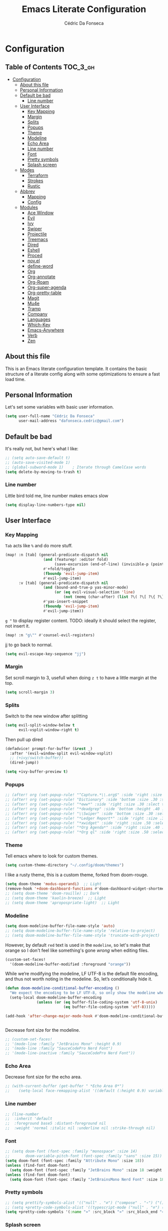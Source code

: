 #+TITLE: Emacs Literate Configuration
#+AUTHOR: Cédric Da Fonseca

* Configuration
:PROPERTIES:
:VISIBILITY: children
:END:

** Table of Contents :TOC_3_gh:
- [[#configuration][Configuration]]
  - [[#about-this-file][About this file]]
  - [[#personal-information][Personal Information]]
  - [[#default-be-bad][Default be bad]]
    - [[#line-number][Line number]]
  - [[#user-interface][User Interface]]
    - [[#key-mapping][Key Mapping]]
    - [[#margin][Margin]]
    - [[#splits][Splits]]
    - [[#popups][Popups]]
    - [[#theme][Theme]]
    - [[#modeline][Modeline]]
    - [[#echo-area][Echo Area]]
    - [[#line-number-1][Line number]]
    - [[#font][Font]]
    - [[#pretty-symbols][Pretty symbols]]
    - [[#splash-screen][Splash screen]]
  - [[#modes][Modes]]
    - [[#terraform][Terraform]]
    - [[#strokes][Strokes]]
    - [[#rustic][Rustic]]
  - [[#abbrev][Abbrev]]
    - [[#mapping][Mapping]]
    - [[#config][Config]]
  - [[#modules][Modules]]
    - [[#ace-window][Ace Window]]
    - [[#evil][Evil]]
    - [[#ivy][Ivy]]
    - [[#swiper][Swiper]]
    - [[#projectile][Projectile]]
    - [[#treemacs][Treemacs]]
    - [[#dired][Dired]]
    - [[#eshell][Eshell]]
    - [[#proced][Proced]]
    - [[#novel][nov.el]]
    - [[#define-word][define-word]]
    - [[#org][Org]]
    - [[#org-annotate][Org-annotate]]
    - [[#org-roam][Org-Roam]]
    - [[#org-super-agenda][Org-super-agenda]]
    - [[#org-pretty-table][Org-pretty-table]]
    - [[#magit][Magit]]
    - [[#mu4e][Mu4e]]
    - [[#tramp][Tramp]]
    - [[#company][Company]]
    - [[#languages][Languages]]
    - [[#which-key][Which-Key]]
    - [[#emacs-anywhere][Emacs-Anywhere]]
    - [[#verb][Verb]]
    - [[#zen][Zen]]

** About this file
This is an Emacs literate configuration template. It contains the basic structure
of a literate config along with some optimizations to ensure a fast load time.

** Personal Information
Let's set some variables with basic user information.

#+BEGIN_SRC emacs-lisp
(setq user-full-name "Cédric Da Fonseca"
      user-mail-address "dafonseca.cedric@gmail.com")
#+END_SRC
** Default be bad
It's really not, but here's what I like:
#+BEGIN_SRC emacs-lisp
;; (setq auto-save-default t)
;; (auto-save-visited-mode 1)
;; (global-subword-mode 1)    ; Iterate through CamelCase words
(setq delete-by-moving-to-trash t)
#+END_SRC


*** Line number
Little bird told me, line number makes emacs slow
#+begin_src emacs-lisp
(setq display-line-numbers-type nil)
#+end_src

** User Interface
*** Key Mapping
=Tab= acts like =%= and do more stuff.
#+BEGIN_SRC emacs-lisp
(map! :n [tab] (general-predicate-dispatch nil
                 (and (featurep! :editor fold)
                      (save-excursion (end-of-line) (invisible-p (point))))
                 #'+fold/toggle
                 (fboundp 'evil-jump-item)
                 #'evil-jump-item)
      :v [tab] (general-predicate-dispatch nil
                 (and (bound-and-true-p yas-minor-mode)
                      (or (eq evil-visual-selection 'line)
                          (not (memq (char-after) (list ?\( ?\[ ?\{ ?\} ?\] ?\))))))
                 #'yas-insert-snippet
                 (fboundp 'evil-jump-item)
                 #'evil-jump-item))
#+END_SRC

=g "= to display register content.
TODO: ideally it should select the register, not insert it.
#+BEGIN_SRC emacs-lisp
(map! :n "g\"" #'counsel-evil-registers)
#+END_SRC

jj to go back to normal.
#+BEGIN_SRC emacs-lisp
(setq evil-escape-key-sequence "jj")
#+END_SRC

*** Margin
Set scroll margin to 3, usefull when doing =z t= to have a little margin at the top.
#+BEGIN_SRC emacs-lisp
(setq scroll-margin 3)
#+END_SRC
*** Splits
Switch to the new window after splitting
#+BEGIN_SRC emacs-lisp
(setq evil-split-window-below t
      evil-vsplit-window-right t)
#+END_SRC

Then pull up dired
#+BEGIN_SRC emacs-lisp
(defadvice! prompt-for-buffer (&rest _)
  :after '(evil-window-split evil-window-vsplit)
  ;; (+ivy/switch-buffer))
  (dired-jump))
#+END_SRC

#+BEGIN_SRC emacs-lisp
(setq +ivy-buffer-preview t)
#+END_SRC
*** Popups
#+BEGIN_SRC emacs-lisp
;; (after! org (set-popup-rule! "^Capture.*\\.org$" :side 'right :size .50 :select t :vslot 2 :ttl 3))
;; (after! org (set-popup-rule! "Dictionary" :side 'bottom :size .30 :select t :vslot 3 :ttl 3))
;; (after! org (set-popup-rule! "*eww*" :side 'right :size .30 :slect t :vslot 5 :ttl 3))
;; (after! org (set-popup-rule! "*deadgrep" :side 'bottom :height .40 :select t :vslot 4 :ttl 3))
;; (after! org (set-popup-rule! "\\Swiper" :side 'bottom :size .30 :select t :vslot 4 :ttl 3))
;; (after! org (set-popup-rule! "*Ledger Report*" :side 'right :size .30 :select t :vslot 4 :ttl 3))
;; (after! org (set-popup-rule! "*xwidget" :side 'right :size .50 :select t :vslot 5 :ttl 3))
;; (after! org (set-popup-rule! "*Org Agenda*" :side 'right :size .40 :select t :vslot 2 :ttl 3))
;; (after! org (set-popup-rule! "*Org ql" :side 'right :size .50 :select t :vslot 2 :ttl 3))
#+END_SRC
*** Theme
Tell emacs where to look for custom themes.
#+begin_src emacs-lisp
(setq custom-theme-directory "~/.config/doom/themes")
#+end_src
I like a rusty theme, this is a custom theme, forked from doom-rouge.
#+BEGIN_SRC emacs-lisp
(setq doom-theme 'modus-operandi)  ;; Light
(remove-hook '+doom-dashboard-functions #'doom-dashboard-widget-shortmenu)
;; (setq doom-theme 'doom-rouille) ;; Dark
;; (setq doom-theme 'kaolin-breeze)  ;; Light
;; (setq doom-theme 'apropospriate-light)  ;; Light
#+END_SRC

*** Modeline

#+begin_src emacs-lisp
(setq doom-modeline-buffer-file-name-style 'auto)
;; (setq doom-modeline-buffer-file-name-style 'relative-to-project)
;; (setq doom-modeline-buffer-file-name-style 'truncate-with-project)
#+end_src

However, by default ~red~ text is used in the ~modeline~, so let's make that orange
so I don't feel like something's gone /wrong/ when editing files.
#+BEGIN_SRC emacs-lisp
(custom-set-faces!
  '(doom-modeline-buffer-modified :foreground "orange"))
#+END_SRC

While we’re modifying the modeline, LF UTF-8 is the default file encoding, and thus not worth noting in the modeline.
So, let’s conditionally hide it.
#+BEGIN_SRC emacs-lisp
(defun doom-modeline-conditional-buffer-encoding ()
  "We expect the encoding to be LF UTF-8, so only show the modeline when this is not the case"
  (setq-local doom-modeline-buffer-encoding
              (unless (or (eq buffer-file-coding-system 'utf-8-unix)
                          (eq buffer-file-coding-system 'utf-8)))))

(add-hook 'after-change-major-mode-hook #'doom-modeline-conditional-buffer-encoding)


#+END_SRC

Decrease font size for the modeline.
#+BEGIN_SRC emacs-lisp
;; (custom-set-faces!
;; '(mode-line :family "JetBrains Mono" :height 0.9)
;; '(mode-line :family "SauceCodePro Nerd Font")
;; '(mode-line-inactive :family "SauceCodePro Nerd Font"))
#+END_SRC
*** Echo Area
Decrease font size for the echo area.
#+BEGIN_SRC emacs-lisp
;; (with-current-buffer (get-buffer " *Echo Area 0*")
;;    (setq-local face-remapping-alist '((default (:height 0.9) variable-pitch))))
#+END_SRC

*** Line number
#+BEGIN_SRC emacs-lisp
;; (line-number
;;  :inherit 'default
;;  :foreground base5 :distant-foreground nil
;;  :weight 'normal :italic nil :underline nil :strike-through nil)
#+END_SRC
*** Font
#+BEGIN_SRC emacs-lisp
;; (setq doom-font (font-spec :family "monospace" :size 14)
;;       doom-variable-pitch-font (font-spec :family "sans" :size 15))
(setq doom-font (font-spec :family "Attribute Mono" :size 18))
(unless (find-font doom-font)
  (setq doom-font (font-spec :family "JetBrains Mono" :size 18 :weight 'light)))
(unless (find-font doom-font)
  (setq doom-font (font-spec :family "JetBrainsMono Nerd Font" :size 18)))
#+END_SRC

*** Pretty symbols
#+BEGIN_SRC emacs-lisp
;; (setq prettify-symbols-alist '(("null" . "∅") ("compose" . "∘") ("() =>" . "λ")))
;; (setq +pretty-code-symbols-alist '((typescript-mode ("null" . "∅") ("compose" . "∘") ("() =>" . "λ")) (emacs-lisp-mode ("lambda" . "λ")) (org-mode ("#+end_quote" . "”") ("#+END_QUOTE" . "”") ("#+begin_quote" . "“") ("#+BEGIN_QUOTE" . "“") ("#+end_src" . "«") ("#+END_SRC" . "«") ("#+begin_src" . "»") ("#+BEGIN_SRC" . "»") ("#+name:" . "»") ("#+NAME:" . "»")) (t)))
(setq +pretty-code-symbols '(:name "»" :src_block "»" :src_block_end "«" :quote "“" :quote_end "”" :lambda "λ" :composition "∘" :null "∅" :pipe "" :dot "•"))
#+END_SRC
*** Splash screen
Emacs can render an image as the splash screen, and [[https://github.com/MarioRicalde][@MarioRicalde]] came up with a
cracker! He's also provided me with a nice emacs-style /E/, which is good for
smaller windows. *@MarioRicalde* you have my sincere thanks, you're great!
[[file:misc/splash-images/blackhole-lines.svg]]

By incrementally stripping away the outer layers of the logo one can obtain
quite a nice resizing effect.
#+BEGIN_SRC emacs-lisp
(defvar fancy-splash-image-template
  (expand-file-name "misc/splash-images/blackhole-lines-template.svg" doom-private-dir)
  "Default template svg used for the splash image, with substitutions from ")
(defvar fancy-splash-image-nil
  (expand-file-name "misc/splash-images/transparent-pixel.png" doom-private-dir)
  "An image to use at minimum size, usually a transparent pixel")

(setq fancy-splash-sizes
      `((:height 500 :min-height 50 :padding (0 . 4) :template ,(expand-file-name "misc/splash-images/blackhole-lines-0.svg" doom-private-dir))
        (:height 440 :min-height 42 :padding (1 . 4) :template ,(expand-file-name "misc/splash-images/blackhole-lines-0.svg" doom-private-dir))
        (:height 400 :min-height 38 :padding (1 . 4) :template ,(expand-file-name "misc/splash-images/blackhole-lines-1.svg" doom-private-dir))
        (:height 350 :min-height 36 :padding (1 . 3) :template ,(expand-file-name "misc/splash-images/blackhole-lines-2.svg" doom-private-dir))
        (:height 300 :min-height 34 :padding (1 . 3) :template ,(expand-file-name "misc/splash-images/blackhole-lines-3.svg" doom-private-dir))
        (:height 250 :min-height 32 :padding (1 . 2) :template ,(expand-file-name "misc/splash-images/blackhole-lines-4.svg" doom-private-dir))
        (:height 200 :min-height 30 :padding (1 . 2) :template ,(expand-file-name "misc/splash-images/blackhole-lines-5.svg" doom-private-dir))
        (:height 100 :min-height 24 :padding (1 . 2) :template ,(expand-file-name "misc/splash-images/emacs-e-template.svg" doom-private-dir))
        (:height 0   :min-height 0  :padding (0 . 0) :file ,fancy-splash-image-nil)))

(defvar fancy-splash-sizes
  `((:height 500 :min-height 50 :padding (0 . 2))
    (:height 440 :min-height 42 :padding (1 . 4))
    (:height 330 :min-height 35 :padding (1 . 3))
    (:height 200 :min-height 30 :padding (1 . 2))
    (:height 0   :min-height 0  :padding (0 . 0) :file ,fancy-splash-image-nil))
  "list of plists with the following properties
  :height the height of the image
  :min-height minimum `frame-height' for image
  :padding `+doom-dashboard-banner-padding' to apply
  :template non-default template file
  :file file to use instead of template")

(defvar fancy-splash-template-colours
  '(("$colour1" . keywords) ("$colour2" . type) ("$colour3" . base5) ("$colour4" . base8))
  "list of colour-replacement alists of the form (\"$placeholder\" . 'theme-colour) which applied the template")

(unless (file-exists-p (expand-file-name "theme-splashes" doom-cache-dir))
  (make-directory (expand-file-name "theme-splashes" doom-cache-dir) t))

(defun fancy-splash-filename (theme-name height)
  (expand-file-name (concat (file-name-as-directory "theme-splashes")
                            (symbol-name doom-theme)
                            "-" (number-to-string height) ".svg")
                    doom-cache-dir))

(defun fancy-splash-clear-cache ()
  "Delete all cached fancy splash images"
  (interactive)
  (delete-directory (expand-file-name "theme-splashes" doom-cache-dir) t)
  (message "Cache cleared!"))

(defun fancy-splash-generate-image (template height)
  "Read TEMPLATE and create an image if HEIGHT with colour substitutions as  ;described by `fancy-splash-template-colours' for the current theme"
  (with-temp-buffer
    (insert-file-contents template)
    (re-search-forward "$height" nil t)
    (replace-match (number-to-string height) nil nil)
    (dolist (substitution fancy-splash-template-colours)
      (beginning-of-buffer)
      (while (re-search-forward (car substitution) nil t)
        (replace-match (doom-color (cdr substitution)) nil nil)))
    (write-region nil nil
                  (fancy-splash-filename (symbol-name doom-theme) height) nil nil)))

(defun fancy-splash-generate-images ()
  "Perform `fancy-splash-generate-image' in bulk"
  (dolist (size fancy-splash-sizes)
    (unless (plist-get size :file)
      (fancy-splash-generate-image (or (plist-get size :file)
                                       (plist-get size :template)
                                       fancy-splash-image-template)
                                   (plist-get size :height)))))

(defun ensure-theme-splash-images-exist (&optional height)
  (unless (file-exists-p (fancy-splash-filename
                          (symbol-name doom-theme)
                          (or height
                              (plist-get (car fancy-splash-sizes) :height))))
    (fancy-splash-generate-images)))

(defun get-appropriate-splash ()
  (let ((height (frame-height)))
    (cl-some (lambda (size) (when (>= height (plist-get size :min-height)) size))
             fancy-splash-sizes)))

(setq fancy-splash-last-size nil)
(setq fancy-splash-last-theme nil)
(defun set-appropriate-splash (&optional frame)
  (let ((appropriate-image (get-appropriate-splash)))
    (unless (and (equal appropriate-image fancy-splash-last-size)
                 (equal doom-theme fancy-splash-last-theme)))
    (unless (plist-get appropriate-image :file)
      (ensure-theme-splash-images-exist (plist-get appropriate-image :height)))
    (setq fancy-splash-image
          (or (plist-get appropriate-image :file)
              (fancy-splash-filename (symbol-name doom-theme) (plist-get appropriate-image :height))))
    (setq +doom-dashboard-banner-padding (plist-get appropriate-image :padding))
    (setq fancy-splash-last-size appropriate-image)
    (setq fancy-splash-last-theme doom-theme)
    (+doom-dashboard-reload)))

(add-hook 'window-size-change-functions #'set-appropriate-splash)
(add-hook 'doom-load-theme-hook #'set-appropriate-splash)
#+END_SRC
** Modes
*** Terraform
**** Mapping
#+begin_src emacs-lisp
(map! :after terraform-mode
      :map terraform-mode-map
      :localleader
      :desc "terraform format" "f" #'terraform-format-buffer)
#+end_src
*** Strokes
#+begin_src emacs-lisp
(global-set-key (kbd "<down-mouse-2>") 'strokes-do-stroke) ; Draw strokes with RMB
(setq strokes-use-strokes-buffer nil) ; Don't draw strokes to the screen
(setq strokes-file "~/.config/doom/strokes")
#+end_src

*** Rustic
**** LSP
use rust-analyzer for lsp
#+BEGIN_SRC emacs-lisp
;; (after! lsp-rust
;;   (setq rustic-lsp-server 'rust-analyzer)
;;   (setq lsp-rust-server 'rust-analyzer))
;; (setq lsp-rust-server 'rust-analyzer)
(setq rustic-lsp-server 'rust-analyzer)
#+END_SRC

** Abbrev


*** Mapping
#+begin_src emacs-lisp
(map!
 :i "S-SPC" #'expand-abbrev)
#+end_src

#+RESULTS:

*** Config
#+begin_src emacs-lisp
(defun set-local-abbrevs (abbrevs)
  "Add ABBREVS to `local-abbrev-table' and make it buffer local.
ABBREVS should be a list of abbrevs as passed to `define-abbrev-table'.
The `local-abbrev-table' will be replaced by a copy with the new abbrevs added,
so that it is not the same as the abbrev table used in other buffers with the
same `major-mode'."
  (let* ((bufname (buffer-name))
         (prefix (substring (md5 bufname) 0 (length bufname)))
         (tblsym (intern (concat prefix "-abbrev-table"))))
    (set tblsym (copy-abbrev-table local-abbrev-table))
    (dolist (abbrev abbrevs)
      (define-abbrev (eval tblsym)
        (cl-first abbrev)
        (cl-second abbrev)
        (cl-third abbrev)))
    (setq-local local-abbrev-table (eval tblsym))))
#+end_src

** Modules
Here, we configure doom's modules

*** Ace Window
Use letters instead of numbers.
#+begin_src emacs-lisp
(setq aw-char-position 'top-left)
(setq aw-keys '(?j ?s ?a ?d ?h ?g ?f ?k ?l))
#+end_src

Make ace-window font more visible.
#+begin_src emacs-lisp
(custom-set-faces
 '(aw-leading-char-face
   ((t
     (:foreground "red" :bold t :height 1.5)))))
#+end_src

**** Mapping
#+begin_src emacs-lisp
(map!
 :leader
 "j" #'ace-window)
#+end_src

*** Evil
**** Key Mapping
Bind =evil-quit= to =q=, so I can get mad when accidentally quitting buffer (=SPC w u= to the rescue).
Replace =Q= for vim macros.
Add =g RET= binding to quickly fold... folds.

#+BEGIN_SRC emacs-lisp
(with-eval-after-load 'evil-maps
  (define-key evil-normal-state-map "q" 'evil-quit)
  (define-key evil-motion-state-map (kbd "Q") 'evil-record-macro)
  (define-key evil-normal-state-map (kbd "g RET") 'evil-toggle-fold))

#+END_SRC
**** Substitution: global on by default
#+BEGIN_SRC emacs-lisp
(after! evil
  (setq evil-ex-substitute-global t)) ; I like my s/../.. to be global by default
#+END_SRC
*** Ivy
Attempts (and fail) to add action to Ivy's menu to allow opening file / buffer in specific direction.
#+BEGIN_SRC emacs-lisp

(defun find-file-right (filename)
  (interactive)
  (split-window-right)
  (other-window 1)
  (find-file filename))

(defun find-file-below (filename)
  (interactive)
  (split-window-below)
  (other-window 1)
  (find-file filename))

(after! ivy
  (ivy-set-actions
   'project-find-file
   '(("v" find-file-right "open right")
     ("s" find-file-below "open below")))

  (ivy-set-actions
   'counsel-projectile-find-file
   '(("v" find-file-right "open right")
     ("s" find-file-below "open below")))

  (ivy-set-actions
   'projectile-find-file
   '(("v" find-file-right "open right")
     ("s" find-file-below "open below")))

  (ivy-set-actions
   'counsel-find-file
   '(("v" find-file-right "open right")
     ("s" find-file-below "open below")))

  (ivy-set-actions
   'counsel-recentf
   '(("v" find-file-right "open right")
     ("s" find-file-below "open below")))

  (ivy-set-actions
   'counsel-buffer-or-recentf
   '(("v" find-file-right "open right")
     ("s" find-file-below "open below")))

  (ivy-set-actions
   'ivy-switch-buffer
   '(("v" find-file-right "open right")
     ("s" find-file-below "open below")))
  )
#+END_SRC

*** Swiper
Swiper is an awesome searching utility with a quick preview. Let's install it and
load it when =swiper= or =swiper-all= is called.

Bind swiper to =C-s= but, I usually go with =SPC s s=, I might get rid of it.

#+BEGIN_SRC emacs-lisp
(global-set-key "\C-s" 'swiper)
#+END_SRC
*** Projectile
Projectile is a quick and easy project management package that "just works". We're
going to install it and make sure it's loaded immediately.

Set project path to where projects usually live.
#+BEGIN_SRC emacs-lisp
(setq projectile-project-search-path '("~/Projects/"))
#+END_SRC
*** Treemacs
#+BEGIN_SRC emacs-lisp
(after! treemacs
  (setq doom-variable-pitch-font (font-spec :family "SauceCodePro Nerd Font" :size 14))
  (setq treemacs-width 30)
  ;; (setq treemacs--width-is-locked nil) ;; FIXME treemacs doesn't care for that it seems
  (treemacs-follow-mode t))
#+END_SRC

*** Dired
**** Configuration
#+begin_src emacs-lisp
(defun dired-dotfiles-toggle ()
  "Show/hide dot-files"
  (interactive)
  (when (equal major-mode 'dired-mode)
    (if (or (not (boundp 'dired-dotfiles-show-p)) dired-dotfiles-show-p) ; if currently showing
        (progn
          (set (make-local-variable 'dired-dotfiles-show-p) nil)
          (message "h")
          (dired-mark-files-regexp "^\\\.")
          (dired-do-kill-lines))
      (progn (revert-buffer) ; otherwise just revert to re-show
             (set (make-local-variable 'dired-dotfiles-show-p) t)))))
#+end_src

**** Mapping
#+begin_src emacs-lisp
(map! :leader
      (:prefix-map ("d" . "dired")
       :desc "Dired"                       "d" #'dired
       :desc "Dired jump to current"       "j" #'dired-jump
       :desc "fd input to dired"           "f" #'fd-dired
       :desc "Dired into project root"     "p" #'project-dired
       :desc "open dired in another frame" "D" #'dired-other-window))

(after! dired
  (map!
   :map dired-mode-map
   :n "h" #'dired-up-directory
   :n "l" #'dired-find-file
   :localleader
   :desc "toggle hidden files" "." #'dired-dotfiles-toggle))
#+end_src

*** Eshell
**** Configuration
make direnv usable in eshell.
#+begin_src emacs-lisp
(after! eshell
  (add-hook 'eshell-directory-change-hook #'direnv-update-directory-environment))
#+end_src

allow some visual commands to work in eshell

**** Mapping

#+begin_src emacs-lisp
(map! :leader
      (:prefix-map ("e" . "eshell")
       :desc "toggle eshell popup"           "E" #'+eshell/toggle
       :desc "open eshell here"              "e" #'+eshell/here
       :desc "open eshell in project root"   "p" #'project-eshell
       :desc "eshell below"                  "s" #'+eshell/split-below
       :desc "eshell right"                  "v" #'+eshell/split-right))

(map!
 :map eshell-mode-map
 :n "gd" #'prot/eshell-find-file-at-point
 :n "gD" #'prot/eshell-find-file-at-point-other-window
 :n "go" #'prot/eshell-put-last-output-to-buffer
 ;; :i "C-SPC C-SPC" #'company-shell
 :i "C-S-SPC" #'company-shell)
#+end_src

#+begin_src emacs-lisp
(use-package exec-path-from-shell
  :ensure t
  :config
  (exec-path-from-shell-initialize))

;; TODO: add mapping to call prot function in normal mode
#+end_src

**** Custom Functions
#+begin_src emacs-lisp
(declare-function ffap-file-at-point "ffap.el")

(defmacro prot/eshell-ffap (name doc &rest body)
  "Make commands for `eshell' find-file-at-point.
NAME is how the function is called.  DOC is the function's
documentation string.  BODY is the set of arguments passed to the
`if' statement to be evaluated when a file at point is present."
  `(defun ,name ()
     ,doc
     (interactive)
     (let ((file (ffap-file-at-point)))
       (if file
           ,@body
         (user-error "No file at point")))))

(prot/eshell-ffap
 prot/eshell-insert-file-at-point
 "Insert (cat) contents of file at point."
 (progn
   (goto-char (point-max))
   (insert (concat "cat " file))
   (eshell-send-input)))

(prot/eshell-ffap
 prot/eshell-kill-save-file-at-point
 "Add to kill-ring the absolute path of file at point."
 (progn
   (kill-new (concat (eshell/pwd) "/" file))
   (message "Copied full path of %s" file)))

(prot/eshell-ffap
 prot/eshell-find-file-at-point
 "Run `find-file' for file at point (ordinary file or dir).
Recall that this will produce a `dired' buffer if the file is a
directory."
 (find-file file))

(prot/eshell-ffap
 prot/eshell-find-file-at-point-other-window
 "Run `find-file' for file at point (ordinary file or dir).
Recall that this will produce a `dired' buffer if the file is a
directory."
 (find-file-other-window file))


(prot/eshell-ffap
 prot/eshell-file-parent-dir
 "Open `dired' with the parent directory of file at point."
 (dired (file-name-directory file)))

(defun prot/eshell-put-last-output-to-buffer ()
  "Produce a buffer with output of last `eshell' command."
  (interactive)
  (let ((eshell-output (buffer-substring-no-properties
                        (eshell-beginning-of-output)
                        (eshell-end-of-output))))
    (with-current-buffer (get-buffer-create "*last-eshell-output*")
      (erase-buffer)
      (insert eshell-output)
      (switch-to-buffer-other-window (current-buffer)))))
#+end_src

**** Company
Try to enable ~company-shell~ inside eshell
#+begin_src emacs-lisp
(after! eshell-mode
  (set-company-backend! 'eshell-mode '(company-shell company-shell-env company-files)))
#+end_src

*** Proced
#+begin_src emacs-lisp
(map!
 :map proced-mode-map
 :n "r" #'proced-update
 :n "R" #'proced-renice)
#+end_src

#+begin_src emacs-lisp
(after! (ivy projectile)
  ;; HACK more actions for `projectile-find-other-file'
  (require 'counsel-projectile)
  (ivy-add-actions
   'projectile-completing-read
   (cdr counsel-projectile-find-file-action)))
#+end_src


*** nov.el

**** Configuration
#+begin_src emacs-lisp
(setq nov-text-width t)
(setq visual-fill-column-center-text t)
(add-hook 'nov-mode-hook 'visual-line-mode)
(add-hook 'nov-mode-hook 'visual-fill-column-mode)
;; disables highlight line in nov mode
(add-hook 'nov-mode-hook (lambda () (hl-line-mode -1)))
(add-hook 'nov-mode-hook (lambda ()
                           (make-local-variable 'scroll-margin)
                           (setq scroll-margin 0)))

#+end_src

**** Custom Functions
Scroll bottom line to the top, then move cursor to the bottom.
#+begin_src emacs-lisp
(defun daf/scroll-bottom-line-to-top ()
    (interactive)
    (evil-window-bottom)
    (evil-scroll-line-to-top (line-number-at-pos)))
(defun daf/scroll-top-line-to-bottom ()
    (interactive)
    (evil-window-top)
    (evil-scroll-line-to-bottom (line-number-at-pos)))
#+end_src

**** Mapping
#+begin_src elisp
(after! nov
  (map!
   :map nov-mode-map
   :n "J" #'daf/scroll-bottom-line-to-top
   :n "K" #'daf/scroll-top-line-to-bottom))
#+end_src

*** define-word

**** Mapping
#+begin_src emacs-lisp
(map!
 (:when (featurep! :tools lookup)
  :n  "z?"   #'define-word-at-point))
#+end_src

#+RESULTS:

*** Org

**** Set org directory to the Drive directory.
#+BEGIN_SRC emacs-lisp
(setq org-directory "~/Documents/Org/")
(setq org-agenda-files (directory-files-recursively "~/Documents/Org/" "\\.org$"))
#+END_SRC

**** Set time when task is done.
#+BEGIN_SRC emacs-lisp
(setq org-log-done 'time)
#+END_SRC

**** Enable mouse for when I'm feeling weak.
#+BEGIN_SRC emacs-lisp
(after! org
  (require 'org-mouse))
#+END_SRC

**** Mixed pitch is great. As is +org-pretty-mode, let’s use them.
#+begin_src emacs-lisp
(add-hook! 'org-mode-hook #'+org-pretty-mode #'mixed-pitch-mode)
#+end_src
**** Let's make heading a bit bigger
#+begin_src emacs-lisp

(custom-set-faces!
  '(outline-1 :weight extra-bold :height 1.15)
  '(outline-2 :weight bold :height 1.10)
  '(outline-3 :weight bold :height 1.09)
  '(outline-4 :weight semi-bold :height 1.04)
  '(outline-5 :weight semi-bold :height 1.02)
  '(outline-6 :weight semi-bold)
  '(outline-8 :weight semi-bold)
  '(outline-9 :weight semi-bold))


#+end_src

**** Extra fancy stuff
#+BEGIN_SRC emacs-lisp
(after! org (setq org-hide-emphasis-markers t
                  org-hide-leading-stars t
                  org-list-demote-modify-bullet '(("+" . "-") ("1." . "a.") ("-" . "+"))
                  org-ellipsis "▼"))
#+END_SRC
**** Extra extra fancy stuff
It’s also nice to change the character used for collapsed items (by default …), I think ▾ is better for indicating ’collapsed section’. and add an extra org-bullet to the default list of four. I’ve also added some fun alternatives, just commented out.
#+begin_src emacs-lisp
(after! org
  (use-package org-pretty-tags
    :config
    (setq org-pretty-tags-surrogate-strings
          `(("uni"        . ,(all-the-icons-faicon   "graduation-cap" :face 'all-the-icons-purple  :v-adjust 0.01))
            ("ucc"        . ,(all-the-icons-material "computer"       :face 'all-the-icons-silver  :v-adjust 0.01))
            ("assignment" . ,(all-the-icons-material "library_books"  :face 'all-the-icons-orange  :v-adjust 0.01))
            ("test"       . ,(all-the-icons-material "timer"          :face 'all-the-icons-red     :v-adjust 0.01))
            ("lecture"    . ,(all-the-icons-fileicon "keynote"        :face 'all-the-icons-orange  :v-adjust 0.01))
            ("email"      . ,(all-the-icons-faicon   "envelope"       :face 'all-the-icons-blue    :v-adjust 0.01))
            ("read"       . ,(all-the-icons-octicon  "book"           :face 'all-the-icons-lblue   :v-adjust 0.01))
            ("article"    . ,(all-the-icons-octicon  "file-text"      :face 'all-the-icons-yellow  :v-adjust 0.01))
            ("web"        . ,(all-the-icons-faicon   "globe"          :face 'all-the-icons-green   :v-adjust 0.01))
            ("info"       . ,(all-the-icons-faicon   "info-circle"    :face 'all-the-icons-blue    :v-adjust 0.01))
            ("issue"      . ,(all-the-icons-faicon   "bug"            :face 'all-the-icons-red     :v-adjust 0.01))
            ("someday"    . ,(all-the-icons-faicon   "calendar-o"     :face 'all-the-icons-cyan    :v-adjust 0.01))
            ("idea"       . ,(all-the-icons-octicon  "light-bulb"     :face 'all-the-icons-yellow  :v-adjust 0.01))
            ("emacs"      . ,(all-the-icons-fileicon "emacs"          :face 'all-the-icons-lpurple :v-adjust 0.01))))
    (org-pretty-tags-global-mode)))

(after! org-superstar
  (setq org-superstar-headline-bullets-list '("◉" "○" "✸" "✿" "✤" "✜" "◆" "▶")
        ;; org-superstar-headline-bullets-list '("Ⅰ" "Ⅱ" "Ⅲ" "Ⅳ" "Ⅴ" "Ⅵ" "Ⅶ" "Ⅷ" "Ⅸ" "Ⅹ")
        org-superstar-prettify-item-bullets t ))
(after! org
  (setq org-ellipsis " ▾ "
        org-hide-leading-stars t
        org-priority-highest ?A
        org-priority-lowest ?E
        org-priority-faces
        '((?A . 'all-the-icons-red)
          (?B . 'all-the-icons-orange)
          (?C . 'all-the-icons-yellow)
          (?D . 'all-the-icons-green)
          (?E . 'all-the-icons-blue))))
#+end_src

#+BEGIN_SRC emacs-lisp
;; (when (require 'org-superstar nil 'noerror)
;;   (setq org-superstar-headline-bullets-list '("◉" "●" "○")
;;         org-superstar-item-bullet-alist nil))
#+END_SRC

Make quotes blocks /italic/.
#+begin_src emacs-lisp
(setq org-fontify-quote-and-verse-blocks t)
#+end_src

**** Mapping
#+BEGIN_SRC emacs-lisp
(after! org
  (map!
   :map org-mode-map
   :n "M-j" #'org-metadown
   :n "M-k" #'org-metadup
   :n "g TAB" #'outline-show-subtree))
#+END_SRC

**** Capture
#+BEGIN_SRC emacs-lisp
(after! org
  (defun transform-square-brackets-to-round-ones(string-to-transform)
    "Transforms [ into ( and ] into ), other chars left unchanged."
    (concat
     (mapcar #'(lambda (c) (if (equal c ?[) ?\( (if (equal c ?]) ?\) c))) string-to-transform)))

  (add-to-list 'org-capture-templates
               '("x" "Protocol" entry (file+headline ,(concat org-directory "bookmarks.org") "Bookmarks")
                 "* %^{Title}\nSource: %u, [[%:link]]\n #+BEGIN_QUOTE\n%i\n#+END_QUOTE\n\n\n%?"))
  (add-to-list 'org-capture-templates
               `("L" "Protocol Link" entry (file+headline ,(concat org-directory "bookmarks.org") "Bookmarks")
                 "* [[%:link][%(transform-square-brackets-to-round-ones \"%:description\")]] %i %?\n")))
#+END_SRC

*** Org-annotate

#+begin_src emacs-lisp
(setq org-annotate-file-storage-file "~/Documents/Org/annotations/annotations.org")
#+end_src

*** Org-Roam
**** Set org-roam directory to the Drive directory.
#+BEGIN_SRC emacs-lisp
(setq org-roam-directory "~/Documents/Org")
#+END_SRC

Don't open backlinks pane automatically
#+begin_src emacs-lisp
(setq +org-roam-open-buffer-on-find-file 'nil)
#+end_src

*** Org-super-agenda
#+begin_src emacs-lisp

(use-package! org-super-agenda
  :commands (org-super-agenda-mode))
(after! org-agenda
  (org-super-agenda-mode))

(setq org-agenda-skip-scheduled-if-done t
      org-agenda-skip-deadline-if-done t
      org-agenda-include-deadlines t
      org-agenda-block-separator nil
      org-agenda-tags-column 100 ;; from testing this seems to be a good value
      org-agenda-compact-blocks t)

(setq org-agenda-custom-commands
      '(("o" "Overview"
         ((agenda "" ((org-agenda-span 'day)
                      (org-super-agenda-groups
                       '((:name "Today"
                          :time-grid t
                          :date today
                          :todo "TODAY"
                          :scheduled today
                          :order 1)))))
          (alltodo "" ((org-agenda-overriding-header "")
                       (org-super-agenda-groups
                        '((:name "Next to do"
                           :todo "NEXT"
                           :order 1)
                          (:name "Important"
                           :tag "Important"
                           :priority "A"
                           :order 6)
                          (:name "Due Today"
                           :deadline today
                           :order 2)
                          (:name "Due Soon"
                           :deadline future
                           :order 8)
                          (:name "Overdue"
                           :deadline past
                           :face error
                           :order 7)
                          (:name "Assignments"
                           :tag "Assignment"
                           :order 10)
                          (:name "Issues"
                           :tag "Issue"
                           :order 12)
                          (:name "Emacs"
                           :tag "Emacs"
                           :order 13)
                          (:name "Projects"
                           :tag "Project"
                           :order 14)
                          (:name "Research"
                           :tag "Research"
                           :order 15)
                          (:name "To read"
                           :tag "Read"
                           :order 30)
                          (:name "Waiting"
                           :todo "WAITING"
                           :order 20)
                          (:name "University"
                           :tag "uni"
                           :order 32)
                          (:name "Trivial"
                           :priority<= "E"
                           :tag ("Trivial" "Unimportant")
                           :todo ("SOMEDAY" )
                           :order 90)
                          (:discard (:tag ("Chore" "Routine" "Daily")))))))))))


#+end_src
*** Org-pretty-table
#+begin_src emacs-lisp
(setq global-org-pretty-table-mode t)
#+end_src

*** Magit
**** todos
#+BEGIN_SRC emacs-lisp
(after! magit
  (magit-todos-mode t))
#+END_SRC
**** git-messenger

Pop up last commit information of current line
#+BEGIN_SRC emacs-lisp
(after! git-messenger

  (setq git-messenger:show-detail t
        git-messenger:use-magit-popup t))
#+END_SRC
***** Mapping
Add entry to menu.
#+BEGIN_SRC emacs-lisp
(map! :leader
      (:prefix-map ("g" . "git")
       :desc  "git-messenger popup" "," #'git-messenger:popup-message
       :desc  "git buffer log"      "d" #'magit-log-buffer-file))

#+END_SRC

*** Mu4e

**** Configuration

#+begin_src emacs-lisp
(set-email-account! "CaptainSpof"
                    '((mu4e-sent-folder       . "/[Gmail]/Sent")
                      (mu4e-drafts-folder     . "/[Gmail]/Drafts")
                      (mu4e-trash-folder      . "/[Gmail]/Trash")
                      (mu4e-refile-folder     . "/[Gmail]/All Mail")
                      (user-mail-address      . "captain.spof@gmail")    ;; only needed for mu < 1.4
                      (mu4e-compose-signature . "Captain Spof"))
                    t)
(setq doom-modeline-mu4e t
      mu4e-update-interval 600)
#+end_src

*** Tramp
Fix weird problems due to prompt, I don't know, wild c/c from google.
#+BEGIN_SRC emacs-lisp
(after! tramp
  (setq tramp-shell-prompt-pattern "\\(?:^\\|\r\\)[^]#$%>\n]*#?[]#$%>].* *\\(^[\\[[0-9;]*[a-zA-Z] *\\)*"))
#+END_SRC
*** Company
Tabnine
#+BEGIN_SRC emacs-lisp
(after! company
  (require 'company-tabnine)
  ;; (add-to-list 'company-backends #'company-tabnine)
  ;; Trigger completion immediately.
  (setq company-idle-delay 4)
  ;; (setq company-global-modes '(not eshell-mode))

  ;; Number the candidates (use M-1, M-2 etc to select completions).
  (setq company-show-numbers t))
#+END_SRC

Enable fuzzy matching.

#+BEGIN_SRC emacs-lisp
;; (after! company
;;   (setq company-require-match nil)            ; Don't require match, so you can still move your cursor as expected.
;;   (setq company-tooltip-align-annotations t)  ; Align annotation to the right side.
;;   (setq company-eclim-auto-save nil)          ; Stop eclim auto save.
;;   (setq company-dabbrev-downcase nil)         ; No downcase when completion.
;; )
#+END_SRC
*** Languages
=:lang= stuff

*** Which-Key
Load which-key faster
#+BEGIN_SRC emacs-lisp
(setq which-key-idle-delay 0.5) ;; I need the help, I really do
#+END_SRC
I also think that having evil- appear in so many popups is a bit too verbose, let’s change that, and do a few other similar tweaks while we’re at it.
#+BEGIN_SRC emacs-lisp
(setq which-key-allow-multiple-replacements t)
(after! which-key
  (pushnew!
   which-key-replacement-alist
   '(("" . "\\`+?evil[-:]?\\(?:a-\\)?\\(.*\\)") . (nil . "⑂-\\1"))
   '(("\\`g s" . "\\`evilem--?motion-\\(.*\\)") . (nil . "◃\\1"))
   ))
#+END_SRC
*** Emacs-Anywhere
#+BEGIN_SRC emacs-lisp
(defvar emacs-anywhere--active-markdown nil
  "Whether the buffer started off as markdown.
Affects behaviour of `emacs-anywhere--finalise-content'")

(defun emacs-anywhere--finalise-content (&optional _frame)
  (when emacs-anywhere--active-markdown
    (fundamental-mode)
    (goto-char (point-min))
    (insert "#+OPTIONS: toc:nil\n")
    (rename-buffer "*EA Pre Export*")
    (org-export-to-buffer 'gfm ea--buffer-name)
    (kill-buffer "*EA Pre Export*"))
  (gui-select-text (buffer-string)))

(define-minor-mode emacs-anywhere-mode
  "To tweak the current buffer for some emacs-anywhere considerations"
  :init-value nil
  :keymap (list
           ;; Finish edit, but be smart in org mode
           (cons (kbd "C-c C-c") (cmd! (if (and (eq major-mode 'org-mode)
                                                (org-in-src-block-p))
                                           (org-ctrl-c-ctrl-c)
                                         (delete-frame))))
           ;; Abort edit. emacs-anywhere saves the current edit for next time.
           (cons (kbd "C-c C-k") (cmd! (setq ea-on nil)
                                       (delete-frame))))
  (when emacs-anywhere-mode
    ;; line breaking
    (turn-off-auto-fill)
    (visual-line-mode t)
    ;; DEL/C-SPC to clear (first keystroke only)
    (set-transient-map (let ((keymap (make-sparse-keymap)))
                         (define-key keymap (kbd "DEL")   (cmd! (delete-region (point-min) (point-max))))
                         (define-key keymap (kbd "C-SPC") (cmd! (delete-region (point-min) (point-max))))
                         keymap))
    ;; disable tabs
    (when (bound-and-true-p centaur-tabs-mode)
      (centaur-tabs-local-mode t))))

(defun ea-popup-handler (app-name window-title x y w h)
  (interactive)
  (set-frame-size (selected-frame) 80 12)
  ;; position the frame near the mouse
  (let* ((mousepos (split-string (shell-command-to-string "xdotool getmouselocation | sed -E \"s/ screen:0 window:[^ ]*|x:|y://g\"")))
         (mouse-x (- (string-to-number (nth 0 mousepos)) 100))
         (mouse-y (- (string-to-number (nth 1 mousepos)) 50)))
    (set-frame-position (selected-frame) mouse-x mouse-y))

  (set-frame-name (concat "Quick Edit ∷ " ea-app-name " — "
                          (truncate-string-to-width
                           (string-trim
                            (string-trim-right window-title
                                               (format "-[A-Za-z0-9 ]*%s" ea-app-name))
                            "[\s-]+" "[\s-]+")
                           45 nil nil "…")))
  (message "window-title: %s" window-title)

  (when-let ((selection (gui-get-selection 'PRIMARY)))
    (insert selection))

  ;; convert buffer to org mode if markdown
  (when emacs-anywhere--active-markdown
    (shell-command-on-region (point-min) (point-max)
                             "pandoc -f markdown -t org" nil t)
    (deactivate-mark) (goto-char (point-max)))

  ;; set major mode
  (org-mode)

  (advice-add 'ea--delete-frame-handler :before #'emacs-anywhere--finalise-content)

  ;; I'll be honest with myself, I /need/ spellcheck
  ;; (flyspell-buffer)

  (evil-insert-state) ; start in insert
  (emacs-anywhere-mode 1))

(add-hook 'ea-popup-hook 'ea-popup-handler)
#+END_SRC
*** Verb
**** Mapping
#+begin_src emacs-lisp
(map! :leader
      (:prefix-map ("v" . "verb")
       :desc "send request"              "V" #'verb-send-request-on-point-other-window
       :desc "send request other window" "v" #'verb-send-request-on-point-other-window-stay
       :desc "re-send request"           "r" #'verb-re-send-request
       (:prefix-map ("s" . "verb show")
        :desc "show sent request" "r" #'verb-show-request
        :desc "show headers"      "h" #'verb-toggle-show-headers
        :desc "show vars"         "v" #'verb-show-vars
        :desc "show logs"         "l" #'verb-show-logs
        )))
#+end_src

#+RESULTS:
: verb-show-request
*** Zen
#+begin_src emacs-lisp
(setq +zen-window-divider-size 0
      +zen-text-scale 0.4)
#+end_src
